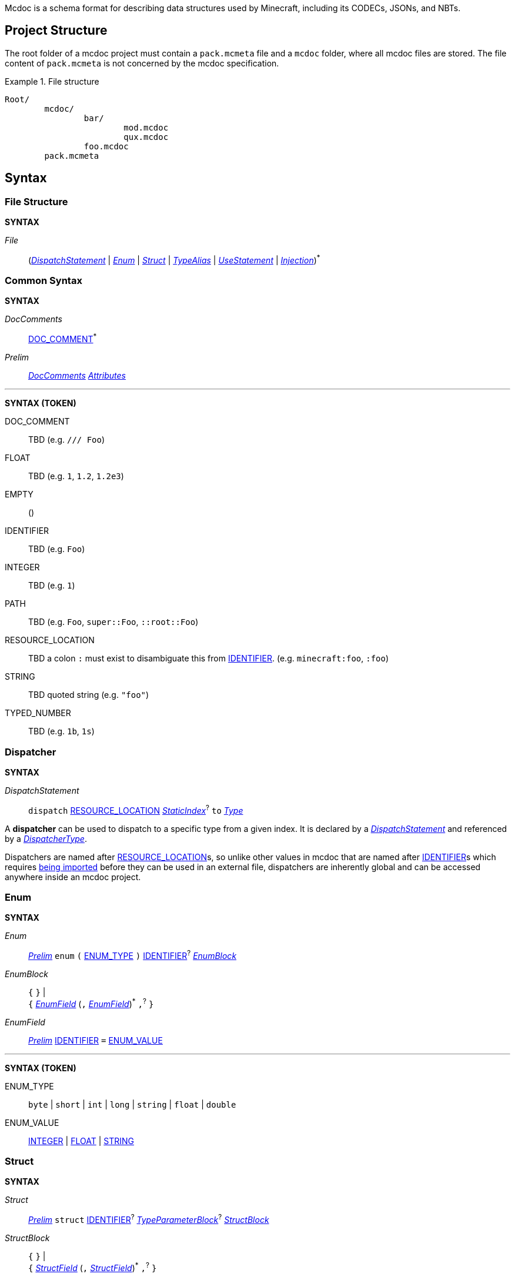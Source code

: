 :page-layout: default
:page-title: Mcdoc
:page-parent: Home
:page-nav_order: 1

Mcdoc is a schema format for describing data structures used by Minecraft, including its CODECs, JSONs, and NBTs.

== Project Structure

The root folder of a mcdoc project must contain a `pack.mcmeta` file and a `mcdoc` folder, where all mcdoc files are stored.
The file content of `pack.mcmeta` is not concerned by the mcdoc specification.

.File structure
====
[source]
----
Root/
	mcdoc/
		bar/
			mod.mcdoc
			qux.mcdoc
		foo.mcdoc
	pack.mcmeta
----
====

== Syntax

=== File Structure

****
**SYNTAX**

[[s-file,_File_]]
_File_:: (<<s-dispatch>> | <<s-enum>> | <<s-struct>> | <<s-type-alias>> | <<s-use>> | <<s-inject>>)^*^

****

=== Common Syntax

****
**SYNTAX**

[[s-doc-comments,_DocComments_]]
_DocComments_:: <<t-doc-comment>>^*^

[[s-prelim,_Prelim_]]
_Prelim_:: <<s-doc-comments>> <<s-attributes>>

'''
**SYNTAX (TOKEN)**

[[t-doc-comment,DOC_COMMENT]]
DOC_COMMENT:: TBD (e.g. `/// Foo`)

[[t-float,FLOAT]]
FLOAT:: TBD (e.g. `1`, `1.2`, `1.2e3`)

[[t-empty,EMPTY]]
EMPTY:: ()

[[t-ident,IDENTIFIER]]
IDENTIFIER:: TBD (e.g. `Foo`)

[[t-integer,INTEGER]]
INTEGER:: TBD (e.g. `1`)

[[t-path,PATH]]
PATH:: TBD (e.g. `Foo`, `super::Foo`, `::root::Foo`)

[[t-resource-location,RESOURCE_LOCATION]]
RESOURCE_LOCATION:: TBD a colon `:` must exist to disambiguate this from <<t-ident>>. (e.g. `minecraft:foo`, `:foo`)

[[t-string,STRING]]
STRING:: TBD quoted string (e.g. `"foo"`)

[[t-typed-number,TYPED_NUMBER]]
TYPED_NUMBER:: TBD (e.g. `1b`, `1s`)

****

=== Dispatcher

****
**SYNTAX**

[[s-dispatch,_DispatchStatement_]]
_DispatchStatement_:: `dispatch` <<t-resource-location>> <<s-static-index>>^?^ `to` <<s-type>>

****

A **dispatcher** can be used to dispatch to a specific type from a given index.
It is declared by a <<s-dispatch>> and referenced by a <<s-dispatcher-type>>.

Dispatchers are named after <<t-resource-location>>s, so unlike other values in mcdoc that are named after <<t-ident>>s which requires <<use-statement,being imported>> before they can be used in an external file, dispatchers are inherently global and can be accessed anywhere inside an mcdoc project.

=== Enum

****
**SYNTAX**

[[s-enum,_Enum_]]
_Enum_:: <<s-prelim>> `enum` `(` <<t-enum-type>> `)` <<t-ident>>^?^ <<s-enum-block>>

[[s-enum-block,_EnumBlock_]]
_EnumBlock_::
	`{` `}` | +
	`{` <<s-enum-field>> (`,` <<s-enum-field>>)^*^ `,`^?^ `}`

[[s-enum-field,_EnumField_]]
_EnumField_:: <<s-prelim>> <<t-ident>> `=` <<t-enum-value>>

'''
**SYNTAX (TOKEN)**

[[t-enum-type,ENUM_TYPE]]
ENUM_TYPE:: `byte` | `short` | `int` | `long` | `string` | `float` | `double`

[[t-enum-value,ENUM_VALUE]]
ENUM_VALUE:: <<t-integer>> | <<t-float>> | <<t-string>>

****

=== Struct

****
**SYNTAX**

[[s-struct,_Struct_]]
_Struct_:: <<s-prelim>> `struct` <<t-ident>>^?^ <<s-type-parameter-block>>^?^ <<s-struct-block>>

[[s-struct-block,_StructBlock_]]
_StructBlock_::
	`{` `}` | +
	`{` <<s-struct-field>> (`,` <<s-struct-field>>)^*^ `,`^?^ `}`

[[s-struct-field,_StructField_]]
_StructField_::
	<<s-prelim>> <<s-struct-key>> `?`^?^ `:` <<s-type>> | +
	`...` <<s-struct-resolvable>>

[[s-struct-key,_StructKey_]]
_StructKey_::
	<<t-string>> | +
	<<t-ident>> | +
	`[` <<s-type>> `]`

[[s-struct-resolvable,_StructResolvable_]]
_StructResolvable_::
	<<t-ident>> | +
	<<s-dispatcher-type>>

[[s-type-parameter-block,_TypeParameterBlock_]]
_TypeParameterBlock_::
	`<` `>` | +
	`<` <<t-ident>> (`,` <<t-ident>>)^*^ `,`^?^ `>`

****

A **struct** defines the schema of a dictionary-like structure consisting of key-value pairs, like a JSON object or an NBT compound tag.
If a key is duplicated, the type of the later one will override that of the former one.
The optional question mark (`?`) between the key and the colon (`:`) can be added to signal that this field is optional.

.Data pack tag struct
====
[source,rust]
----
struct Tag {
	replace?: boolean,
	values: [string],
}
----
====

The **spread operator** (three dots, `...`) followed by a struct resolvable can be used to reuse fields from another struct.
When there are multiple types provided for the same key, the latest definition will be used.

.Spread syntax
====
[source,rust]
----
struct Player {
	...Mob,
	abilities: Abilities,
	CustomName: (), // Overrides `CustomName` from the `Mob` struct.
}
----
====

A pair of angle brackets (`<` and `>`) can be put after the struct identifier to declare **type parameters**.

.Type parameter
====
[source,rust]
----
struct Tag<V extends string> {
	replace?: boolean,
	values: [V],
}
----
====

=== Type Alias

****
**SYNTAX**
[[s-type-alias,_TypeAlias_]]
_TypeAlias_:: <<s-prelim>> `type` <<t-ident>> <<s-type-parameter-block>>^?^ `=` <<s-type>>
****

=== Use Statement

****
**SYNTAX**
[[s-use,_UseStatement_]]
_UseStatement_:: `export`^?^ `use` <<t-path>> (`as` <<t-ident>>)^?^

****

=== Injection

****
**SYNTAX**
[[s-inject,_Injection_]]
_Injection_:: `inject` (<<s-enum-inject>> | <<s-struct-inject>>)

[[s-enum-inject,_EnumInjection_]]
_EnumInjection_:: `enum` `(` <<t-enum-type>> `)` <<t-path>> <<s-enum-block>>

[[s-struct-inject,_StructInjection_]]
_StructInjection_::
	`struct` <<t-path>> <<s-type-parameter-block>>^?^ <<s-struct-block>> +
	The type parameter block must be the same as the one on the original definition of the injected struct.

****

=== Attribute

****
**SYNTAX**

[[s-attributes,_Attributes_]]
_Attributes_:: <<s-attribute>>^*^

[[s-attribute,_Attribute_]]
_Attribute_::
	`+#[+` <<t-ident>> `]` | +
	`+#[+` <<t-ident>> `=` <<s-type>> `]` | +
	`+#[+` <<t-ident>> <<s-attribute-tree-value>> `]`

[[s-attribute-value,_Value_]]
_Value_:: <<s-type>> | <<s-attribute-tree-value>>

[[s-attribute-tree-value,_TreeValue_]]
_TreeValue_::
	`(` <<s-attribute-tree-body>>^?^ `)` | +
	`[` <<s-attribute-tree-body>>^?^ `]` | +
	`{` <<s-attribute-tree-body>>^?^ `}`

[[s-attribute-tree-body,_TreeBody_]]
_TreeBody_::
	<<s-attribute-positional-values>> `,`^?^ | +
	<<s-attribute-named-values>> `,`^?^ | +
	<<s-attribute-positional-values>> `,` <<s-attribute-named-values>> `,`^?^

[[s-attribute-positional-values,_PositionalValues_]]
_PositionalValues_:: <<s-attribute-value>> (`,` <<s-attribute-value>>)^*^

[[s-attribute-named-values,_NamedValues_]]
_NamedValues_:: <<s-attribute-named-value>> (`,` <<s-attribute-named-value>>)^*^

[[s-attribute-named-value,_NamedValue_]]
_NamedValue_:: (<<t-ident>> | <<t-string>>) `=` <<s-attribute-value>>
****

.Attribute examples (non-final)
====
All following examples are *syntactically* legal under the current attribute proposal.
Which ones should be *semantically* legal, however, is still under debate.
[source,rust]
----
struct Foo {
	#[id=item]
	id1: string,
	id2: #[id=item] string,
	// id1 and id2 will likely both be supported and have equivalent effects.

	blockStateValue1: (
		#[serializable] string |
		byte | short | int | long | float | double
	),
	#[serialize_to=string]
	blockStateValue2: (string | byte | short | int | long | float | double),

	evilUUID1: (
		#[until("1.16", uuid_string_to_compound)] #[parser=uuid] string |
		#[until("1.17", uuid_compound_to_array)] MostLeastCompound |
		int[] # 4
	),
	#[history{
		(#[parser=uuid] string, until="1.16", updater=uuid_string_to_compound),
		(MostLeastCompound, until="1.17", updater=uuid_compound_to_array),
	}]
	evilUUID2: int[] # 4
}
----
====

=== Type

****
**SYNTAX**

[[s-type,_Type_]]
_Type_:: <<s-attribute>>^?^ <<s-unattributed-type>>

[[s-unattributed-type,_UnattributedType_]]
_UnattributedType_::
	<<s-keyword-type>> | +
	<<s-literal-type>> | +
	<<s-numeric-type>> | +
	<<s-primitive-array-type>> | +
	<<s-list-type>> | +
	<<s-tuple-type>> | +
	<<s-reference-type>> | +
	<<s-dispatcher-type>> | +
	<<s-inline-type>> | +
	<<s-union-type>>

[[s-keyword-type,_KeywordType_]]
_KeywordType_::
	`any` | +
	`boolean` | +
	`string`

[[s-literal-type,_LiteralType_]]
_LiteralType_::
	<<t-string>> |
	<<t-typed-number>>

[[s-numeric-type,_NumericType_]]
_NumericType_::
	`byte` (`+#+` _IntRange_)^?^ | +
	`short` (`+#+` _IntRange_)^?^ | +
	`int` (`+#+` _IntRange_)^?^ | +
	`long` (`+#+` _IntRange_)^?^ | +
	`float` (`+#+` _FloatRange_)^?^ | +
	`double` (`+#+` _FloatRange_)^?^ +
	The optional range defines the range the value must be in.

[[s-primitive-array-type,_PrimitiveArrayType_]]
_PrimitiveArrayType_::
	`byte` (`+#+` _IntRange_)^?^ `[]` (`+#+` _UnsignedIntRange_)^?^ | +
	`int` (`+#+` _IntRange_)^?^ `[]` (`+#+` _UnsignedIntRange_)^?^ | +
	`long` (`+#+` _IntRange_)^?^ `[]` (`+#+` _UnsignedIntRange_)^?^ +
	The first optional range defines the range the value must be in, while the second optional range defines the range of the size of the array.

[[s-list-type,_ListType_]]
_ListType_::
	`[` <<s-type>> `]` (`+#+` _UnsignedIntRange_)^?^ +
	The optional range defines the range of the size of the list.

[[s-tuple-type,_TupleType_]]
_TupleType_::
	`[` <<s-type>> `,` `]` +
	`[` <<s-type>> (`,` <<s-type>>)^+^ `,`^?^ `]`

[[s-reference-type,_ReferenceType_]]
_ReferenceType_:: <<t-path>> <<s-index>>^*^

[[s-dispatcher-type,_DispatcherType_]]
_DispatcherType_:: <<t-resource-location>> <<s-index>>^*^

[[s-index,_Index_]]
_Index_:: <<s-static-index>> | <<s-dynamic-index>>

[[s-static-index,_StaticIndex_]]
_StaticIndex_::
	`[` <<t-static-index-key>> (`,` <<t-static-index-key>>)^*^ `]` +
	Multiple keys can be put inside the brackets to access multiple types from the target.
+
.Access multiple types from a dispatcher
====
`minecraft:entity[ender_dragon, wither]` -> Produces a union of the type for the Ender Dragon and the type for the Wither.
====

[[s-dynamic-index,_DynamicIndex_]]
_DynamicIndex_:: `[[` <<t-accessor>> `]]`

[[s-inline-type,_InlineType_]]
_InlineType_::
	<<s-enum>> | +
	<<s-struct>>

[[s-union-type,_UnionType_]]
_UnionType_::
	`(` `)` <<s-index>>^\*^ | +
	`(` <<s-type>> (`|` <<s-type>>)^*^ `)` <<s-index>>^*^ +
	A pair of empty parentheses removes this field definition from the struct.

'''

**SYNTAX (TOKEN)**

[[t-static-index-key,STATIC_INDEX_KEY]]
STATIC_INDEX_KEY:: <<t-ident>> | <<t-string>> | <<t-resource-location>>

[[t-accessor,ACCESSOR]]
ACCESSOR:: <<t-accessor-key>> (`.` <<t-accessor-key>>)^*^

[[t-accessor-key,ACCESSOR_KEY]]
ACCESSOR_KEY:: <<t-ident>> | <<t-string>> | `super` | `key`

'''

Indices can access a type from a dispatcher or get a field type from an existing struct, both statically (i.e. the user provides the key literally in the mcdoc file) and dynamically (i.e. the user specifies a way to get the key from the given data structure at runtime).

.Indices
====
[source,rust]
----
struct Foo {
	id: string,
	cow_data: minecraft:entity[cow], // <1>
	dynamic_entity_data: minecraft:entity[[id]], // <2>
	command: minecraft:block[command_block][Command], // <3>
	dynamic_memories: minecraft:entity[[id]][Brain][memories], // <4>
}
----
<1> Static index on a dispatcher.
<2> Dynamic index on a dispatcher.
<3> Static index on a dispatcher, followed by a static index on a struct.
<4> Dynamic index on a dispatcher, followed by two static indices on two structs.
====

****

== Branding

"Mcdoc" is a common noun and should only have its first letter capitalized when it's grammatically required to.

== Credits

The mcdoc format takes heavy inspiration from the https://github.com/Yurihaia/nbtdoc-rs[nbtdoc format] created by https://github.com/Yurihaia[Yurihaia], licensed under the https://github.com/Yurihaia/nbtdoc-rs/blob/master/LICENSE-MIT[MIT License].
